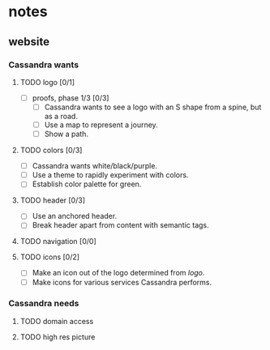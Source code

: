 * notes
** website
*** Cassandra wants
**** TODO logo [0/1]
     + [ ] proofs, phase 1/3 [0/3]
       + [ ] Cassandra wants to see a logo with an S shape from a spine, but as
         a road.
       + [ ] Use a map to represent a journey.
       + [ ] Show a path.
**** TODO colors [0/3]
     + [ ] Cassandra wants white/black/purple.
     + [ ] Use a theme to rapidly experiment with colors.
     + [ ] Establish color palette for green.
**** TODO header [0/3]
     + [ ] Use an anchored header.
     + [ ] Break header apart from content with semantic tags.
**** TODO navigation [0/0]
**** TODO icons [0/2]
     + [ ] Make an icon out of the logo determined from [[logo]].
     + [ ] Make icons for various services Cassandra performs.
*** Cassandra needs
**** TODO domain access
**** TODO high res picture
